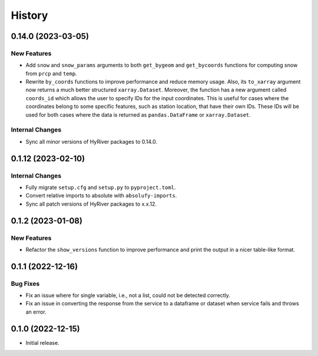 =======
History
=======

0.14.0 (2023-03-05)
-------------------

New Features
~~~~~~~~~~~~
- Add ``snow`` and ``snow_params`` arguments to both ``get_bygeom``
  and ``get_bycoords`` functions for computing snow from ``prcp``
  and ``temp``.
- Rewrite ``by_coords`` functions to improve performance and
  reduce memory usage. Also, its ``to_xarray`` argument now returns
  a much better structured ``xarray.Dataset``. Moreover, the function
  has a new argument called ``coords_id`` which allows the user to
  specify IDs for the input coordinates. This is useful for cases
  where the coordinates belong to some specific features, such as
  station location, that have their own IDs. These IDs will be used
  for both cases where the data is returned as ``pandas.DataFrame``
  or ``xarray.Dataset``.

Internal Changes
~~~~~~~~~~~~~~~~
- Sync all minor versions of HyRiver packages to 0.14.0.

0.1.12 (2023-02-10)
-------------------

Internal Changes
~~~~~~~~~~~~~~~~
- Fully migrate ``setup.cfg`` and ``setup.py`` to ``pyproject.toml``.
- Convert relative imports to absolute with ``absolufy-imports``.
- Sync all patch versions of HyRiver packages to x.x.12.

0.1.2 (2023-01-08)
------------------

New Features
~~~~~~~~~~~~
- Refactor the ``show_versions`` function to improve performance and
  print the output in a nicer table-like format.

0.1.1 (2022-12-16)
------------------

Bug Fixes
~~~~~~~~~
- Fix an issue where for single variable, i.e., not a list, could not
  be detected correctly.
- Fix an issue in converting the response from the service to a dataframe
  or dataset when service fails and throws an error.

0.1.0 (2022-12-15)
------------------

- Initial release.
